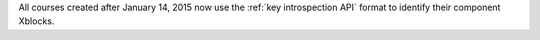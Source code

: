 
All courses created after January 14, 2015 now use the :ref:`key
introspection API` format to identify their component Xblocks.

